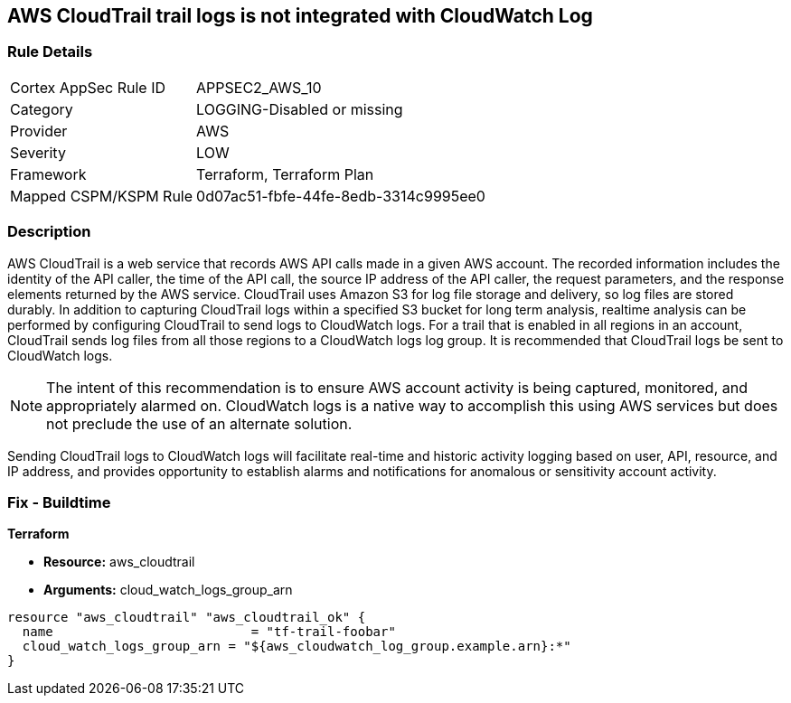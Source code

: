 == AWS CloudTrail trail logs is not integrated with CloudWatch Log


=== Rule Details

[cols="1,3"]
|===
|Cortex AppSec Rule ID |APPSEC2_AWS_10
|Category |LOGGING-Disabled or missing
|Provider |AWS
|Severity |LOW
|Framework |Terraform, Terraform Plan
|Mapped CSPM/KSPM Rule |0d07ac51-fbfe-44fe-8edb-3314c9995ee0
|===


=== Description 


AWS CloudTrail is a web service that records AWS API calls made in a given AWS account.
The recorded information includes the identity of the API caller, the time of the API call, the source IP address of the API caller, the request parameters, and the response elements returned by the AWS service.
CloudTrail uses Amazon S3 for log file storage and delivery, so log files are stored durably.
In addition to capturing CloudTrail logs within a specified S3 bucket for long term analysis, realtime analysis can be performed by configuring CloudTrail to send logs to CloudWatch logs.
For a trail that is enabled in all regions in an account, CloudTrail sends log files from all those regions to a CloudWatch logs log group.
It is recommended that CloudTrail logs be sent to CloudWatch logs.

NOTE: The intent of this recommendation is to ensure AWS account activity is being captured, monitored, and appropriately alarmed on. CloudWatch logs is a native way to accomplish this using AWS services but does not preclude the use of an alternate solution.

Sending CloudTrail logs to CloudWatch logs will facilitate real-time and historic activity logging based on user, API, resource, and IP address, and provides opportunity to establish alarms and notifications for anomalous or sensitivity account activity.

=== Fix - Buildtime


*Terraform* 


* *Resource:* aws_cloudtrail
* *Arguments:* cloud_watch_logs_group_arn


[source,go]
----
resource "aws_cloudtrail" "aws_cloudtrail_ok" {
  name                          = "tf-trail-foobar"
  cloud_watch_logs_group_arn = "${aws_cloudwatch_log_group.example.arn}:*"
}
----
